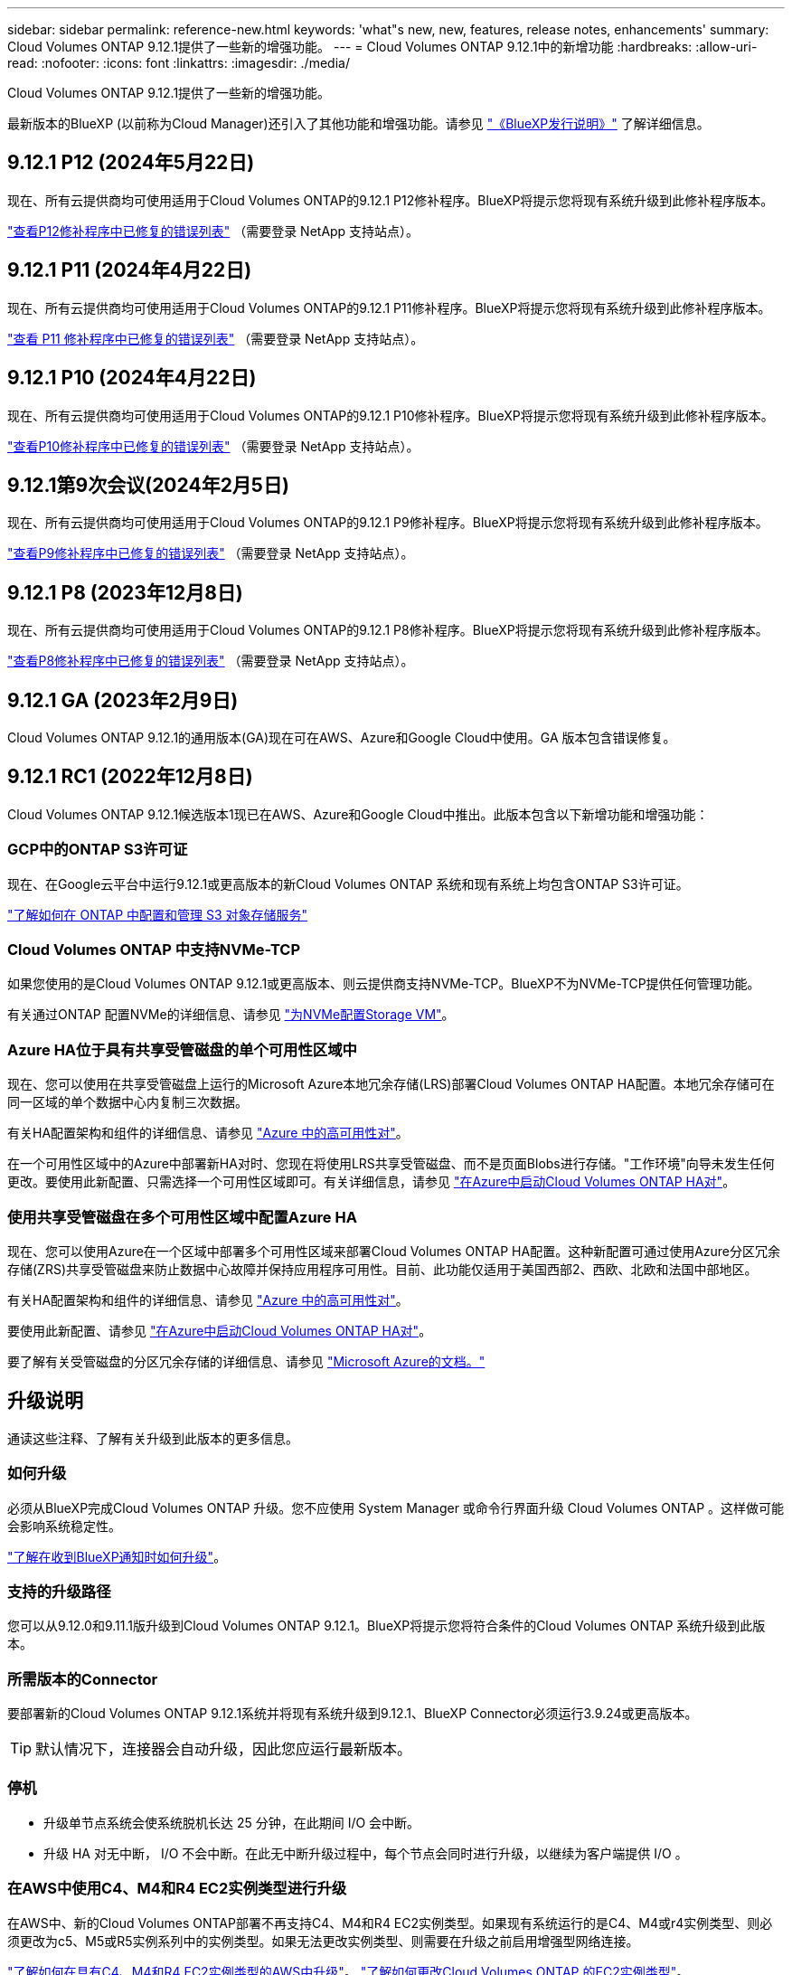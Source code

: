 ---
sidebar: sidebar 
permalink: reference-new.html 
keywords: 'what"s new, new, features, release notes, enhancements' 
summary: Cloud Volumes ONTAP 9.12.1提供了一些新的增强功能。 
---
= Cloud Volumes ONTAP 9.12.1中的新增功能
:hardbreaks:
:allow-uri-read: 
:nofooter: 
:icons: font
:linkattrs: 
:imagesdir: ./media/


[role="lead"]
Cloud Volumes ONTAP 9.12.1提供了一些新的增强功能。

最新版本的BlueXP (以前称为Cloud Manager)还引入了其他功能和增强功能。请参见 https://docs.netapp.com/us-en/bluexp-cloud-volumes-ontap/whats-new.html["《BlueXP发行说明》"^] 了解详细信息。



== 9.12.1 P12 (2024年5月22日)

现在、所有云提供商均可使用适用于Cloud Volumes ONTAP的9.12.1 P12修补程序。BlueXP将提示您将现有系统升级到此修补程序版本。

link:https://mysupport.netapp.com/site/products/all/details/cloud-volumes-ontap/downloads-tab/download/62632/9.12.1P12["查看P12修补程序中已修复的错误列表"^] （需要登录 NetApp 支持站点）。



== 9.12.1 P11 (2024年4月22日)

现在、所有云提供商均可使用适用于Cloud Volumes ONTAP的9.12.1 P11修补程序。BlueXP将提示您将现有系统升级到此修补程序版本。

link:https://mysupport.netapp.com/site/products/all/details/cloud-volumes-ontap/downloads-tab/download/62632/9.12.1P11["查看 P11 修补程序中已修复的错误列表"^] （需要登录 NetApp 支持站点）。



== 9.12.1 P10 (2024年4月22日)

现在、所有云提供商均可使用适用于Cloud Volumes ONTAP的9.12.1 P10修补程序。BlueXP将提示您将现有系统升级到此修补程序版本。

link:https://mysupport.netapp.com/site/products/all/details/cloud-volumes-ontap/downloads-tab/download/62632/9.12.1P10["查看P10修补程序中已修复的错误列表"^] （需要登录 NetApp 支持站点）。



== 9.12.1第9次会议(2024年2月5日)

现在、所有云提供商均可使用适用于Cloud Volumes ONTAP的9.12.1 P9修补程序。BlueXP将提示您将现有系统升级到此修补程序版本。

link:https://mysupport.netapp.com/site/products/all/details/cloud-volumes-ontap/downloads-tab/download/62632/9.12.1P9["查看P9修补程序中已修复的错误列表"^] （需要登录 NetApp 支持站点）。



== 9.12.1 P8 (2023年12月8日)

现在、所有云提供商均可使用适用于Cloud Volumes ONTAP的9.12.1 P8修补程序。BlueXP将提示您将现有系统升级到此修补程序版本。

link:https://mysupport.netapp.com/site/products/all/details/cloud-volumes-ontap/downloads-tab/download/62632/9.12.1P8["查看P8修补程序中已修复的错误列表"^] （需要登录 NetApp 支持站点）。



== 9.12.1 GA (2023年2月9日)

Cloud Volumes ONTAP 9.12.1的通用版本(GA)现在可在AWS、Azure和Google Cloud中使用。GA 版本包含错误修复。



== 9.12.1 RC1 (2022年12月8日)

Cloud Volumes ONTAP 9.12.1候选版本1现已在AWS、Azure和Google Cloud中推出。此版本包含以下新增功能和增强功能：



=== GCP中的ONTAP S3许可证

现在、在Google云平台中运行9.12.1或更高版本的新Cloud Volumes ONTAP 系统和现有系统上均包含ONTAP S3许可证。

https://docs.netapp.com/us-en/ontap/object-storage-management/index.html["了解如何在 ONTAP 中配置和管理 S3 对象存储服务"^]



=== Cloud Volumes ONTAP 中支持NVMe-TCP

如果您使用的是Cloud Volumes ONTAP 9.12.1或更高版本、则云提供商支持NVMe-TCP。BlueXP不为NVMe-TCP提供任何管理功能。

有关通过ONTAP 配置NVMe的详细信息、请参见 link:https://docs.netapp.com/us-en/ontap/san-admin/configure-svm-nvme-task.html["为NVMe配置Storage VM"^]。



=== Azure HA位于具有共享受管磁盘的单个可用性区域中

现在、您可以使用在共享受管磁盘上运行的Microsoft Azure本地冗余存储(LRS)部署Cloud Volumes ONTAP HA配置。本地冗余存储可在同一区域的单个数据中心内复制三次数据。

有关HA配置架构和组件的详细信息、请参见 link:https://docs.netapp.com/us-en/bluexp-cloud-volumes-ontap/concept-ha-azure.html["Azure 中的高可用性对"^]。

在一个可用性区域中的Azure中部署新HA对时、您现在将使用LRS共享受管磁盘、而不是页面Blobs进行存储。"工作环境"向导未发生任何更改。要使用此新配置、只需选择一个可用性区域即可。有关详细信息，请参见 link:https://docs.netapp.com/us-en/bluexp-cloud-volumes-ontap/task-deploying-otc-azure.html["在Azure中启动Cloud Volumes ONTAP HA对"^]。



=== 使用共享受管磁盘在多个可用性区域中配置Azure HA

现在、您可以使用Azure在一个区域中部署多个可用性区域来部署Cloud Volumes ONTAP HA配置。这种新配置可通过使用Azure分区冗余存储(ZRS)共享受管磁盘来防止数据中心故障并保持应用程序可用性。目前、此功能仅适用于美国西部2、西欧、北欧和法国中部地区。

有关HA配置架构和组件的详细信息、请参见 link:https://docs.netapp.com/us-en/bluexp-cloud-volumes-ontap/concept-ha-azure.html["Azure 中的高可用性对"^]。

要使用此新配置、请参见 link:https://docs.netapp.com/us-en/bluexp-cloud-volumes-ontap/task-deploying-otc-azure.html["在Azure中启动Cloud Volumes ONTAP HA对"^]。

要了解有关受管磁盘的分区冗余存储的详细信息、请参见 link:https://learn.microsoft.com/en-us/azure/virtual-machines/disks-redundancy#zone-redundant-storage-for-managed-disks["Microsoft Azure的文档。"]



== 升级说明

通读这些注释、了解有关升级到此版本的更多信息。



=== 如何升级

必须从BlueXP完成Cloud Volumes ONTAP 升级。您不应使用 System Manager 或命令行界面升级 Cloud Volumes ONTAP 。这样做可能会影响系统稳定性。

http://docs.netapp.com/us-en/bluexp-cloud-volumes-ontap/task-updating-ontap-cloud.html["了解在收到BlueXP通知时如何升级"^]。



=== 支持的升级路径

您可以从9.12.0和9.11.1版升级到Cloud Volumes ONTAP 9.12.1。BlueXP将提示您将符合条件的Cloud Volumes ONTAP 系统升级到此版本。



=== 所需版本的Connector

要部署新的Cloud Volumes ONTAP 9.12.1系统并将现有系统升级到9.12.1、BlueXP Connector必须运行3.9.24或更高版本。


TIP: 默认情况下，连接器会自动升级，因此您应运行最新版本。



=== 停机

* 升级单节点系统会使系统脱机长达 25 分钟，在此期间 I/O 会中断。
* 升级 HA 对无中断， I/O 不会中断。在此无中断升级过程中，每个节点会同时进行升级，以继续为客户端提供 I/O 。




=== 在AWS中使用C4、M4和R4 EC2实例类型进行升级

在AWS中、新的Cloud Volumes ONTAP部署不再支持C4、M4和R4 EC2实例类型。如果现有系统运行的是C4、M4或r4实例类型、则必须更改为c5、M5或R5实例系列中的实例类型。如果无法更改实例类型、则需要在升级之前启用增强型网络连接。

link:https://docs.netapp.com/us-en/bluexp-cloud-volumes-ontap/task-updating-ontap-cloud.html#upgrades-in-aws-with-c4-m4-and-r4-ec2-instance-types["了解如何在具有C4、M4和R4 EC2实例类型的AWS中升级"^]。
link:https://docs.netapp.com/us-en/bluexp-cloud-volumes-ontap/task-change-ec2-instance.html["了解如何更改Cloud Volumes ONTAP 的EC2实例类型"^]。

请参见 link:https://mysupport.netapp.com/info/communications/ECMLP2880231.html["NetApp 支持"^] 了解有关这些实例类型的可用性和支持终止的更多信息。
